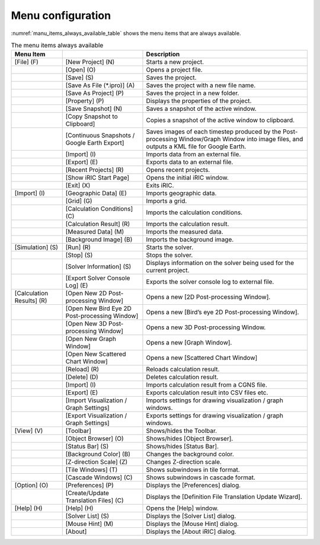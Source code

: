 Menu configuration
------------------

:numref:`manu_items_always_available_table` shows the menu items that are always available.

.. _manu_items_always_available_table:

.. list-table:: The menu items always available
   :header-rows: 1

   * - Menu Item
     -
     - Description
   * - [File] (F)
     - [New Project] (N)
     - Starts a new project.
   * -
     - [Open] (O)
     - Opens a project file.
   * -
     - [Save] (S)
     - Saves the project.
   * -
     - [Save As File (\*.ipro)] (A)
     - Saves the project with a new file name.
   * -
     - [Save As Project] (P)
     - Saves the project in a new folder.
   * -
     - [Property] (P)
     - Displays the properties of the project.
   * -
     - [Save Snapshot] (N)
     - Saves a snapshot of the active window.
   * -
     - [Copy Snapshot to Clipboard]
     - Copies a snapshot of the active window to clipboard.
   * -
     - [Continuous Snapshots / Google Earth Export]
     - Saves images of each timestep produced by the Post-processing Window/Graph Window into image files, and outputs a KML file for Google Earth.
   * -
     - [Import] (I)
     - Imports data from an external file.
   * -
     - [Export] (E)
     - Exports data to an external file.
   * -
     - [Recent Projects] (R)
     - Opens recent projects.
   * -
     - [Show iRIC Start Page]
     - Opens the initial iRIC window.
   * -
     - [Exit] (X)
     - Exits iRIC.
   * - [Import] (I)
     - [Geographic Data] (E)
     - Imports geographic data.
   * -
     - [Grid] (G)
     - Imports a grid.
   * -
     - [Calculation Conditions] (C)
     - Imports the calculation conditions.
   * -
     - [Calculation Result] (R)
     - Imports the calculation result.
   * -
     - [Measured Data] (M)
     - Imports the measured data.
   * -
     - [Background Image] (B)
     - Imports the background image.
   * - [Simulation] (S)
     - [Run] (R)
     - Starts the solver.
   * -
     - [Stop] (S)
     - Stops the solver.
   * -
     - [Solver Information] (S)
     - Displays information on the solver being used for the current project.
   * -
     - [Export Solver Console Log] (E)
     - Exports the solver console log to external file.
   * - [Calculation Results] (R)
     - [Open New 2D Post-processing Window]
     - Opens a new [2D Post-processing Window].
   * -
     - [Open New Bird Eye 2D Post-processing Window]
     - Opens a new [Bird’s eye 2D Post-processing Window].
   * -
     - [Open New 3D Post-processing Window]
     - Opens a new 3D Post-processing Window.
   * -
     - [Open New Graph Window]
     - Opens a new [Graph Window].
   * -
     - [Open New Scattered Chart Window]
     - Opens a new [Scattered Chart Window]
   * -
     - [Reload] (R)
     - Reloads calculation result.
   * -
     - [Delete] (D)
     - Deletes calculation result.
   * -
     - [Import] (I)
     - Imports calculation result from a CGNS file.
   * -
     - [Export] (E)
     - Exports calculation result into CSV files etc.
   * -
     - [Import Visualization / Graph Settings]
     - Imports settings for drawing visualization / graph windows.
   * -
     - [Export Visualization / Graph Settings]
     - Exports settings for drawing visualization / graph windows.
   * - [View] (V)
     - [Toolbar]
     - Shows/hides the Toolbar.
   * -
     - [Object Browser] (O)
     - Shows/hides [Object Browser].
   * -
     - [Status Bar] (S)
     - Shows/hides [Status Bar].
   * -
     - [Background Color] (B)
     - Changes the background color.
   * -
     - [Z-direction Scale] (Z)
     - Changes Z-direction scale.
   * -
     - [Tile Windows] (T)
     - Shows subwindows in tile format.
   * -
     - [Cascade Windows] (C)
     - Shows subwindows in cascade format.
   * - [Option] (O)
     - [Preferences] (P)
     - Displays the [Preferences] dialog.
   * -
     - [Create/Update Translation Files] (C)
     - Displays the [Definition File Translation Update Wizard].
   * - [Help] (H)
     - [Help] (H)
     - Opens the [Help] window.
   * -
     - [Solver List] (S)
     - Displays the [Solver List] dialog.
   * -
     - [Mouse Hint] (M)
     - Displays the [Mouse Hint] dialog.
   * -
     - [About]
     - Displays the [About iRIC] dialog.
